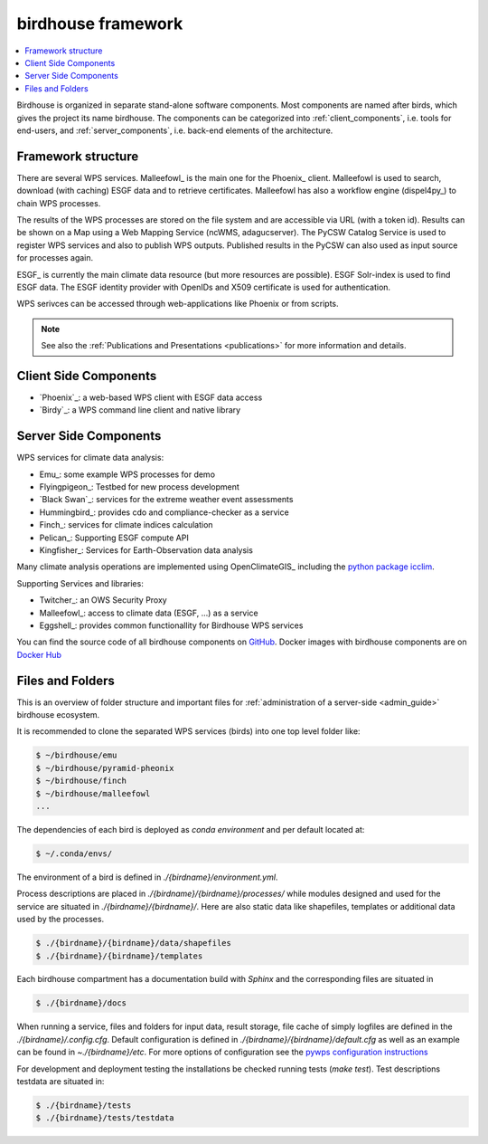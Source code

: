 .. _framework:

*******************
birdhouse framework
*******************

.. contents::
    :local:
    :depth: 2


Birdhouse is organized in separate stand-alone software components. Most components are named after birds, which gives the  project its name birdhouse. The components can be categorized into :ref:`client_components`, i.e. tools for end-users, and :ref:`server_components`, i.e. back-end elements of the architecture.


.. _framework_structure:

Framework structure
-------------------

There are several WPS services. Malleefowl_ is the main one for the Phoenix_ client.
Malleefowl is used to search, download (with caching) ESGF data and to retrieve certificates.
Malleefowl has also a workflow engine (dispel4py_) to chain WPS processes.

The results of the WPS processes are stored on the file system and are accessible via URL (with a token id).
Results can be shown on a Map using a Web Mapping Service (ncWMS, adagucserver).
The PyCSW Catalog Service is used to register WPS services and also to publish WPS outputs.
Published results in the PyCSW can also used as input source for processes again.

ESGF_ is currently the main climate data resource (but more resources are possible).
ESGF Solr-index is used to find ESGF data. The ESGF identity provider with OpenIDs and X509 certificate is used for authentication.

WPS serivces can be accessed through web-applications like Phoenix or from scripts.

.. image:: _images/birdhouse-framework.png

.. note:: See also the :ref:`Publications and Presentations <publications>` for more information and details.


.. _client_components:

Client Side Components
----------------------

* `Phoenix`_: a web-based WPS client with ESGF data access
* `Birdy`_: a WPS command line client and native library

.. _server_components:

Server Side Components
----------------------

WPS services for climate data analysis:

* Emu_: some example WPS processes for demo
* Flyingpigeon_: Testbed for new process development
* `Black Swan`_: services for the extreme weather event assessments
* Hummingbird_: provides cdo and compliance-checker as a service
* Finch_: services for climate indices calculation
* Pelican_: Supporting ESGF compute API
* Kingfisher_: Services for Earth-Observation data analysis

Many climate analysis operations are implemented using OpenClimateGIS_
including the `python package icclim <http://icclim.readthedocs.io/en/latest/>`_.

Supporting Services and libraries:

* Twitcher_: an OWS Security Proxy
* Malleefowl_: access to climate data (ESGF, ...) as a service
* Eggshell_: provides common functionallity for Birdhouse WPS services

You can find the source code of all birdhouse components on GitHub_.
Docker images with birdhouse components are on `Docker Hub`_

Files and Folders
-----------------

This is an overview of folder structure and important files for :ref:`administration of a server-side <admin_guide>` birdhouse ecosystem.

It is recommended to clone the separated WPS services (birds) into one top level folder like:

.. code-block:: sh

  $ ~/birdhouse/emu
  $ ~/birdhouse/pyramid-pheonix
  $ ~/birdhouse/finch
  $ ~/birdhouse/malleefowl
  ...

The dependencies of each bird is deployed as `conda environment` and per default located at:

.. code-block:: sh

  $ ~/.conda/envs/

The environment of a bird is defined in `./{birdname}/environment.yml`.

Process descriptions are placed in `./{birdname}/{birdname}/processes/` while modules designed and used for the service
are situated in `./{birdname}/{birdname}/`. Here are also static data like shapefiles, templates or additional data used by the processes.

.. code-block:: sh

  $ ./{birdname}/{birdname}/data/shapefiles
  $ ./{birdname}/{birdname}/templates

Each birdhouse compartment has a documentation build with `Sphinx` and the corresponding files are situated in

.. code-block:: sh

  $ ./{birdname}/docs

When running a service, files and folders for input data, result storage, file cache of simply logfiles
are defined in the `./{birdname}/.config.cfg`. Default configuration is defined in `./{birdname}/{birdname}/default.cfg`
as well as an example can be found in `~./{birdname}/etc`.
For more options of configuration see the `pywps configuration instructions <https://pywps.readthedocs.io/en/master/configuration.html>`_

For development and deployment testing the installations be checked running tests (`make test`). Test descriptions testdata
are situated in:

.. code-block:: sh

  $ ./{birdname}/tests
  $ ./{birdname}/tests/testdata

.. _GitHub: https://github.com/bird-house
.. _`Docker Hub`: https://hub.docker.com/r/birdhouse
